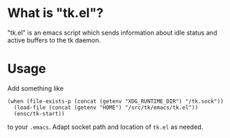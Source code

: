 * What is "tk.el"?

"tk.el" is an emacs script which sends information about idle status
and active buffers to the tk daemon.

* Usage

Add something like

#+BEGIN_SRC elisp
(when (file-exists-p (concat (getenv "XDG_RUNTIME_DIR") "/tk.sock"))
  (load-file (concat (getenv "HOME") "/src/tk/emacs/tk.el"))
  (ensc/tk-start))
#+END_SRC

to your =.emacs=. Adapt socket path and location of =tk.el= as needed.
